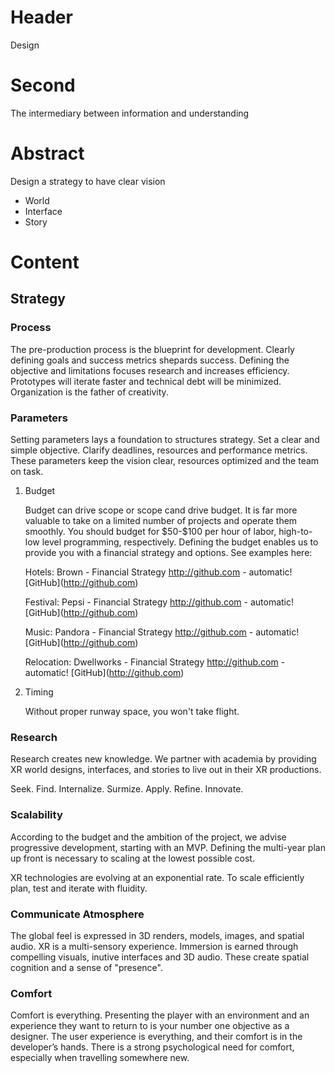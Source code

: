 * Header   
Design

* Second

The intermediary between information and understanding

* Abstract

Design a strategy to have clear vision

- World 
- Interface
- Story 

* Content 

** Strategy

*** Process 
The pre-production process is the blueprint for development. Clearly defining goals and success metrics shepards success. Defining the objective and limitations focuses research and increases efficiency. Prototypes will iterate faster and technical debt will be minimized.  Organization is the father of creativity. 

*** Parameters
Setting parameters lays a foundation to structures strategy. Set a clear and simple objective.  Clarify deadlines, resources and performance metrics.  These parameters keep the vision clear, resources optimized and the team on task.  

**** Budget   
Budget can drive scope or scope cand drive budget. It is far more valuable to take on a limited number of projects and operate them smoothly. You should budget for $50-$100 per hour of labor, high-to-low level programming, respectively.  Defining the budget enables us to provide you with a financial strategy and options.  See examples here: 

Hotels: Brown - Financial Strategy
http://github.com - automatic!
[GitHub](http://github.com)

Festival: Pepsi - Financial Strategy
http://github.com - automatic!
[GitHub](http://github.com)

Music: Pandora - Financial Strategy
http://github.com - automatic!
[GitHub](http://github.com)

Relocation: Dwellworks - Financial Strategy
http://github.com - automatic!
[GitHub](http://github.com)

**** Timing

Without proper runway space, you won't take flight.

*** Research
Research creates new knowledge. We partner with academia by providing XR world designs, interfaces, and stories to live out in their XR productions.   

Seek. 
  Find. 
    Internalize. 
           Surmize. 
               Apply. 
                 Refine.
                  Innovate.


*** Scalability
According to the budget and the ambition of the project, we advise progressive development, starting with an MVP.  Defining the multi-year plan up front is necessary to scaling at the lowest possible cost.   

XR technologies are evolving at an exponential rate. To scale efficiently plan, test and iterate with fluidity. 

*** Communicate Atmosphere 
The global feel is expressed in 3D renders, models, images, and spatial audio.  XR is a multi-sensory experience.  Immersion is earned through compelling visuals, inutive interfaces and 3D audio. These create spatial cognition and a sense of "presence". 

*** Comfort 
Comfort is everything. Presenting the player with an environment and an experience they want to return to is your number one objective as a designer. The user experience is everything, and their comfort is in the developer’s hands. There is a strong psychological need for comfort, especially when travelling somewhere new. 
